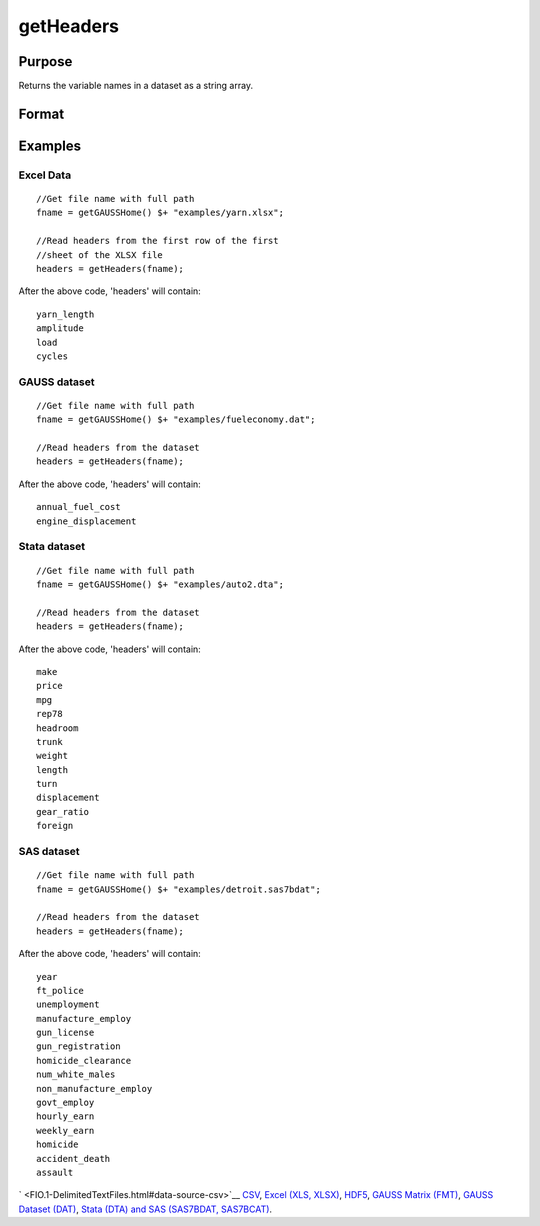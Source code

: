 
getHeaders
==============================================

Purpose
----------------

Returns the variable names in a dataset as a string array. 

Format
----------------
.. function:: getHeaders(fname)

    :param fname: the name of the data file.
    :type fname: String

    :returns: headers (*TODO*), Px1 string array containing the variable names in the file.

Examples
----------------

Excel Data
++++++++++

::

    //Get file name with full path
    fname = getGAUSSHome() $+ "examples/yarn.xlsx";
     
    //Read headers from the first row of the first
    //sheet of the XLSX file
    headers = getHeaders(fname);

After the above code, 'headers' will contain:

::

    yarn_length     
    amplitude   
    load   
    cycles

GAUSS dataset
+++++++++++++

::

    //Get file name with full path
    fname = getGAUSSHome() $+ "examples/fueleconomy.dat";
     
    //Read headers from the dataset
    headers = getHeaders(fname);

After the above code, 'headers' will contain:

::

    annual_fuel_cost 
    engine_displacement

Stata dataset
+++++++++++++

::

    //Get file name with full path
    fname = getGAUSSHome() $+ "examples/auto2.dta";
     
    //Read headers from the dataset
    headers = getHeaders(fname);

After the above code, 'headers' will contain:

::

    make
    price
    mpg
    rep78
    headroom
    trunk
    weight
    length
    turn
    displacement
    gear_ratio
    foreign

SAS dataset
+++++++++++

::

    //Get file name with full path
    fname = getGAUSSHome() $+ "examples/detroit.sas7bdat";
     
    //Read headers from the dataset
    headers = getHeaders(fname);

After the above code, 'headers' will contain:

::

    year
    ft_police
    unemployment
    manufacture_employ
    gun_license
    gun_registration
    homicide_clearance
    num_white_males
    non_manufacture_employ
    govt_employ
    hourly_earn
    weekly_earn
    homicide
    accident_death
    assault

` <FIO.1-DelimitedTextFiles.html#data-source-csv>`__
`CSV <FIO.1-DelimitedTextFiles.html#data-source-csv>`__, `Excel (XLS,
XLSX) <FIO.3-Spreadsheets.html#data-source-excel>`__,
`HDF5 <FIO.4-HDF5Files.html#data-source-hdf5>`__, `GAUSS Matrix
(FMT) <FIO.6-GAUSSMatrixFiles.html#data-source-gauss-matrix>`__, `GAUSS
Dataset (DAT) <FIO.5-GAUSSDatasets.html#data-source-gauss-dataset>`__,
`Stata (DTA) and SAS (SAS7BDAT,
SAS7BCAT) <FIO.4-SAS_STATADatasets.html>`__.

.. seealso:: Functions :func:`csvReadSA`, :func:`dataopen`, :func:`getnamef`, :func:`loadd`, :func:`xlsReadSA`
